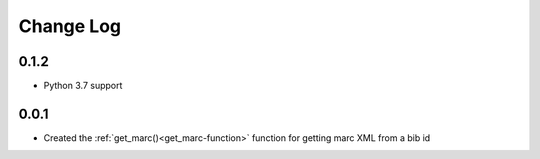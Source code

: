 .. :changelog:

Change Log
==========

0.1.2
+++++
* Python 3.7 support


0.0.1
+++++
* Created the :ref:`get_marc()<get_marc-function>` function for getting marc XML from a bib id
